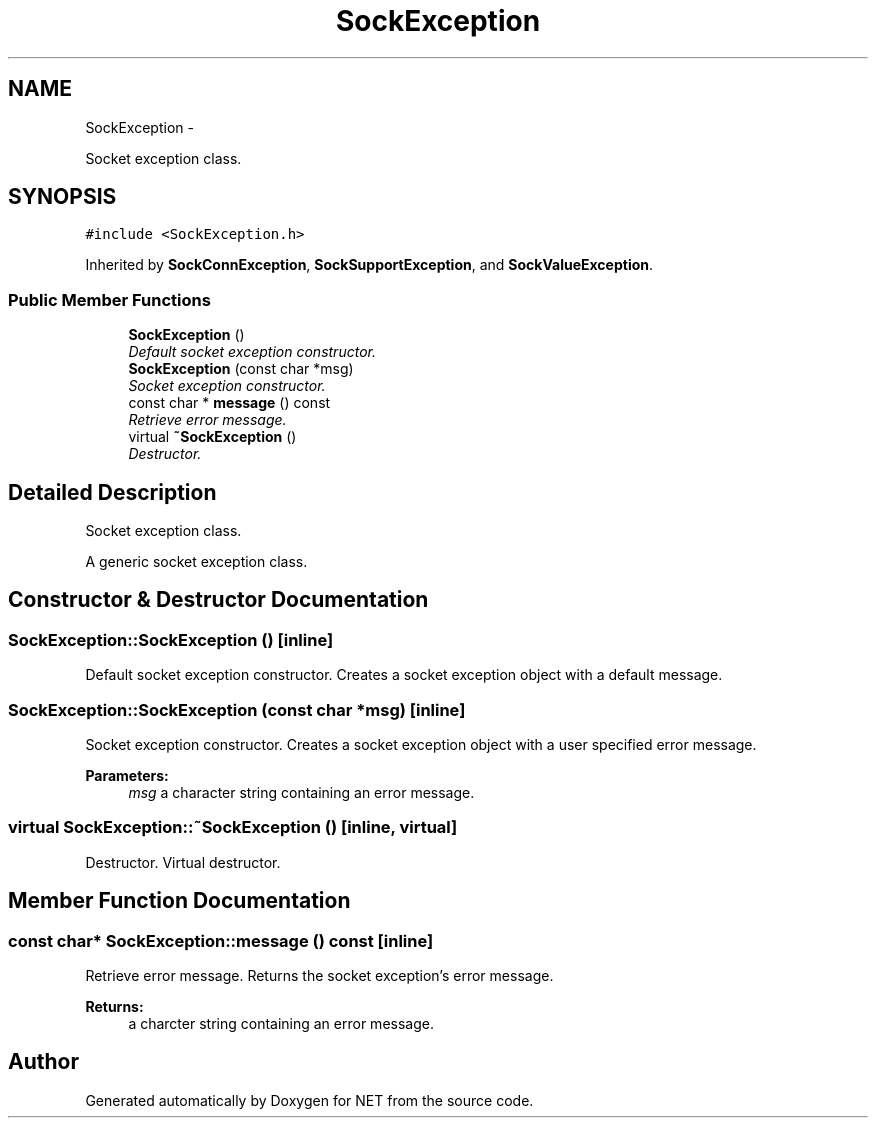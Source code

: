 .TH "SockException" 3 "Mon Mar 26 2012" "Version 1.0" "NET" \" -*- nroff -*-
.ad l
.nh
.SH NAME
SockException \- 
.PP
Socket exception class\&.  

.SH SYNOPSIS
.br
.PP
.PP
\fC#include <SockException\&.h>\fP
.PP
Inherited by \fBSockConnException\fP, \fBSockSupportException\fP, and \fBSockValueException\fP\&.
.SS "Public Member Functions"

.in +1c
.ti -1c
.RI "\fBSockException\fP ()"
.br
.RI "\fIDefault socket exception constructor\&. \fP"
.ti -1c
.RI "\fBSockException\fP (const char *msg)"
.br
.RI "\fISocket exception constructor\&. \fP"
.ti -1c
.RI "const char * \fBmessage\fP () const "
.br
.RI "\fIRetrieve error message\&. \fP"
.ti -1c
.RI "virtual \fB~SockException\fP ()"
.br
.RI "\fIDestructor\&. \fP"
.in -1c
.SH "Detailed Description"
.PP 
Socket exception class\&. 

A generic socket exception class\&. 
.SH "Constructor & Destructor Documentation"
.PP 
.SS "\fBSockException::SockException\fP ()\fC [inline]\fP"
.PP
Default socket exception constructor\&. Creates a socket exception object with a default message\&. 
.SS "\fBSockException::SockException\fP (const char *msg)\fC [inline]\fP"
.PP
Socket exception constructor\&. Creates a socket exception object with a user specified error message\&. 
.PP
\fBParameters:\fP
.RS 4
\fImsg\fP a character string containing an error message\&. 
.RE
.PP

.SS "virtual \fBSockException::~SockException\fP ()\fC [inline, virtual]\fP"
.PP
Destructor\&. Virtual destructor\&. 
.SH "Member Function Documentation"
.PP 
.SS "const char* \fBSockException::message\fP () const\fC [inline]\fP"
.PP
Retrieve error message\&. Returns the socket exception's error message\&. 
.PP
\fBReturns:\fP
.RS 4
a charcter string containing an error message\&. 
.RE
.PP


.SH "Author"
.PP 
Generated automatically by Doxygen for NET from the source code\&.
